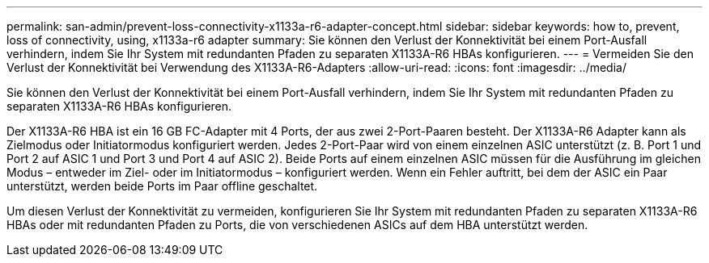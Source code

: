 ---
permalink: san-admin/prevent-loss-connectivity-x1133a-r6-adapter-concept.html 
sidebar: sidebar 
keywords: how to, prevent, loss of connectivity,  using,  x1133a-r6 adapter 
summary: Sie können den Verlust der Konnektivität bei einem Port-Ausfall verhindern, indem Sie Ihr System mit redundanten Pfaden zu separaten X1133A-R6 HBAs konfigurieren. 
---
= Vermeiden Sie den Verlust der Konnektivität bei Verwendung des X1133A-R6-Adapters
:allow-uri-read: 
:icons: font
:imagesdir: ../media/


[role="lead"]
Sie können den Verlust der Konnektivität bei einem Port-Ausfall verhindern, indem Sie Ihr System mit redundanten Pfaden zu separaten X1133A-R6 HBAs konfigurieren.

Der X1133A-R6 HBA ist ein 16 GB FC-Adapter mit 4 Ports, der aus zwei 2-Port-Paaren besteht. Der X1133A-R6 Adapter kann als Zielmodus oder Initiatormodus konfiguriert werden. Jedes 2-Port-Paar wird von einem einzelnen ASIC unterstützt (z. B. Port 1 und Port 2 auf ASIC 1 und Port 3 und Port 4 auf ASIC 2). Beide Ports auf einem einzelnen ASIC müssen für die Ausführung im gleichen Modus – entweder im Ziel- oder im Initiatormodus – konfiguriert werden. Wenn ein Fehler auftritt, bei dem der ASIC ein Paar unterstützt, werden beide Ports im Paar offline geschaltet.

Um diesen Verlust der Konnektivität zu vermeiden, konfigurieren Sie Ihr System mit redundanten Pfaden zu separaten X1133A-R6 HBAs oder mit redundanten Pfaden zu Ports, die von verschiedenen ASICs auf dem HBA unterstützt werden.
